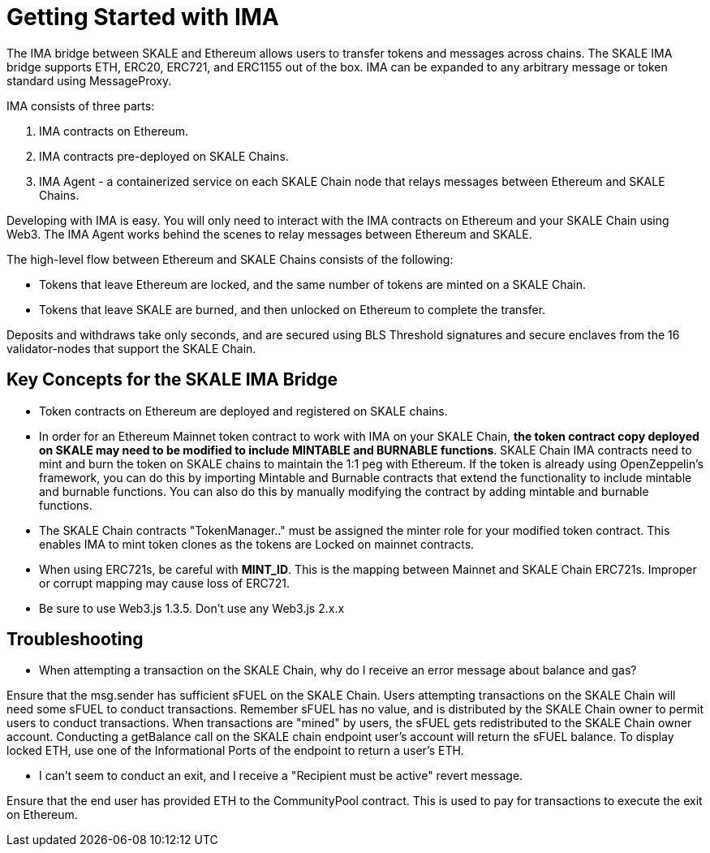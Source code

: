 = Getting Started with IMA 

The IMA bridge between SKALE and Ethereum allows users to transfer tokens and messages across chains. The SKALE IMA bridge supports ETH, ERC20, ERC721, and ERC1155 out of the box. IMA can be expanded to any arbitrary message or token standard using MessageProxy.

IMA consists of three parts:

1. IMA contracts on Ethereum.
2. IMA contracts pre-deployed on SKALE Chains.
3. IMA Agent - a containerized service on each SKALE Chain node that relays messages between Ethereum and SKALE Chains.

Developing with IMA is easy. You will only need to interact with the IMA contracts on Ethereum and your SKALE Chain using Web3. The IMA Agent works behind the scenes to relay messages between Ethereum and SKALE.

The high-level flow between Ethereum and SKALE Chains consists of the following:

* Tokens that leave Ethereum are locked, and the same number of tokens are minted on a SKALE Chain.
* Tokens that leave SKALE are burned, and then unlocked on Ethereum to complete the transfer.

Deposits and withdraws take only seconds, and are secured using BLS Threshold signatures and secure enclaves from the 16 validator-nodes that support the SKALE Chain.

== Key Concepts for the SKALE IMA Bridge

* Token contracts on Ethereum are deployed and registered on SKALE chains. 

* In order for an Ethereum Mainnet token contract to work with IMA on your SKALE Chain, **the token contract copy deployed on SKALE may need to be modified to include MINTABLE and BURNABLE functions**. SKALE Chain IMA contracts need to mint and burn the token on SKALE chains to maintain the 1:1 peg with Ethereum. If the token is already using OpenZeppelin's framework, you can do this by importing Mintable and Burnable contracts that extend the functionality to include mintable and burnable functions. You can also do this by manually modifying the contract by adding mintable and burnable functions.

* The SKALE Chain contracts "TokenManager.." must be assigned the minter role for your modified token contract. This enables IMA to mint token clones as the tokens are Locked on mainnet contracts.

* When using ERC721s, be careful with *MINT_ID*. This is the mapping between Mainnet and SKALE Chain ERC721s. Improper or corrupt mapping may cause loss of ERC721.

* Be sure to use Web3.js 1.3.5.  Don't use any Web3.js 2.x.x

== Troubleshooting

* When attempting a transaction on the SKALE Chain, why do I receive an error message about balance and gas?

Ensure that the msg.sender has sufficient sFUEL on the SKALE Chain. Users attempting transactions on the SKALE Chain will need some sFUEL to conduct transactions. Remember sFUEL has no value, and is distributed by the SKALE Chain owner to permit users to conduct transactions. When transactions are "mined" by users, the sFUEL gets redistributed to the SKALE Chain owner account. Conducting a getBalance call on the SKALE chain endpoint user's account will return the sFUEL balance. To display locked ETH, use one of the Informational Ports of the endpoint to return a user's ETH.

* I can't seem to conduct an exit, and I receive a "Recipient must be active" revert message.

Ensure that the end user has provided ETH to the CommunityPool contract. This is used to pay for transactions to execute the exit on Ethereum.
